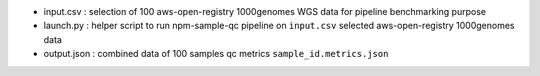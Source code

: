* input.csv : selection of 100 aws-open-registry 1000genomes WGS data for pipeline benchmarking purpose
* launch.py : helper script to run npm-sample-qc pipeline on ``input.csv`` selected aws-open-registry 1000genomes data
* output.json : combined data of 100 samples qc metrics ``sample_id.metrics.json``  
